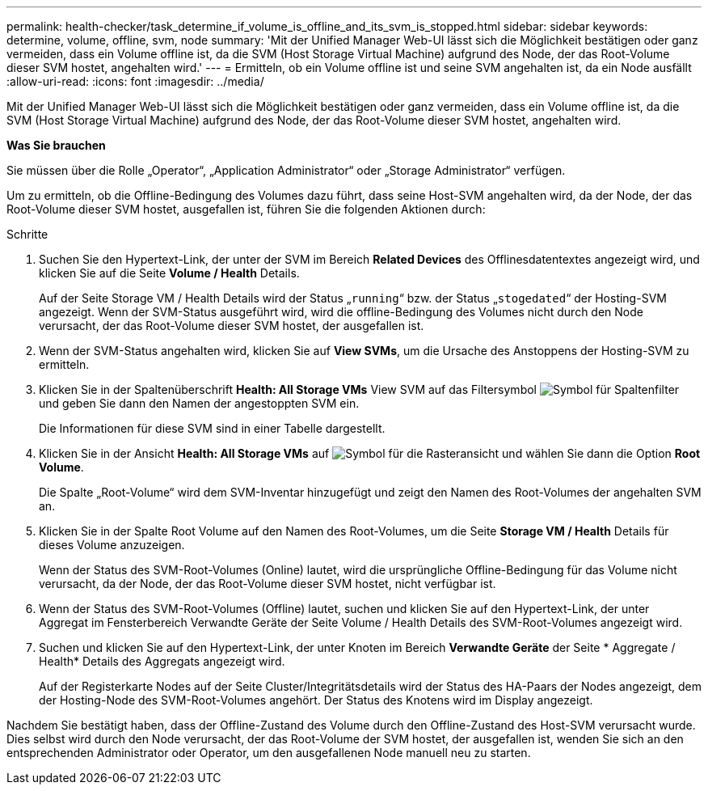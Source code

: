 ---
permalink: health-checker/task_determine_if_volume_is_offline_and_its_svm_is_stopped.html 
sidebar: sidebar 
keywords: determine, volume, offline, svm, node 
summary: 'Mit der Unified Manager Web-UI lässt sich die Möglichkeit bestätigen oder ganz vermeiden, dass ein Volume offline ist, da die SVM (Host Storage Virtual Machine) aufgrund des Node, der das Root-Volume dieser SVM hostet, angehalten wird.' 
---
= Ermitteln, ob ein Volume offline ist und seine SVM angehalten ist, da ein Node ausfällt
:allow-uri-read: 
:icons: font
:imagesdir: ../media/


[role="lead"]
Mit der Unified Manager Web-UI lässt sich die Möglichkeit bestätigen oder ganz vermeiden, dass ein Volume offline ist, da die SVM (Host Storage Virtual Machine) aufgrund des Node, der das Root-Volume dieser SVM hostet, angehalten wird.

*Was Sie brauchen*

Sie müssen über die Rolle „Operator“, „Application Administrator“ oder „Storage Administrator“ verfügen.

Um zu ermitteln, ob die Offline-Bedingung des Volumes dazu führt, dass seine Host-SVM angehalten wird, da der Node, der das Root-Volume dieser SVM hostet, ausgefallen ist, führen Sie die folgenden Aktionen durch:

.Schritte
. Suchen Sie den Hypertext-Link, der unter der SVM im Bereich *Related Devices* des Offlinesdatentextes angezeigt wird, und klicken Sie auf die Seite *Volume / Health* Details.
+
Auf der Seite Storage VM / Health Details wird der Status „`running`“ bzw. der Status „`stogedated`“ der Hosting-SVM angezeigt. Wenn der SVM-Status ausgeführt wird, wird die offline-Bedingung des Volumes nicht durch den Node verursacht, der das Root-Volume dieser SVM hostet, der ausgefallen ist.

. Wenn der SVM-Status angehalten wird, klicken Sie auf *View SVMs*, um die Ursache des Anstoppens der Hosting-SVM zu ermitteln.
. Klicken Sie in der Spaltenüberschrift *Health: All Storage VMs* View SVM auf das Filtersymbol image:../media/filtericon_um60.png["Symbol für Spaltenfilter"] und geben Sie dann den Namen der angestoppten SVM ein.
+
Die Informationen für diese SVM sind in einer Tabelle dargestellt.

. Klicken Sie in der Ansicht *Health: All Storage VMs* auf image:../media/gridviewicon.gif["Symbol für die Rasteransicht"] und wählen Sie dann die Option *Root Volume*.
+
Die Spalte „Root-Volume“ wird dem SVM-Inventar hinzugefügt und zeigt den Namen des Root-Volumes der angehalten SVM an.

. Klicken Sie in der Spalte Root Volume auf den Namen des Root-Volumes, um die Seite *Storage VM / Health* Details für dieses Volume anzuzeigen.
+
Wenn der Status des SVM-Root-Volumes (Online) lautet, wird die ursprüngliche Offline-Bedingung für das Volume nicht verursacht, da der Node, der das Root-Volume dieser SVM hostet, nicht verfügbar ist.

. Wenn der Status des SVM-Root-Volumes (Offline) lautet, suchen und klicken Sie auf den Hypertext-Link, der unter Aggregat im Fensterbereich Verwandte Geräte der Seite Volume / Health Details des SVM-Root-Volumes angezeigt wird.
. Suchen und klicken Sie auf den Hypertext-Link, der unter Knoten im Bereich *Verwandte Geräte* der Seite * Aggregate / Health* Details des Aggregats angezeigt wird.
+
Auf der Registerkarte Nodes auf der Seite Cluster/Integritätsdetails wird der Status des HA-Paars der Nodes angezeigt, dem der Hosting-Node des SVM-Root-Volumes angehört. Der Status des Knotens wird im Display angezeigt.



Nachdem Sie bestätigt haben, dass der Offline-Zustand des Volume durch den Offline-Zustand des Host-SVM verursacht wurde. Dies selbst wird durch den Node verursacht, der das Root-Volume der SVM hostet, der ausgefallen ist, wenden Sie sich an den entsprechenden Administrator oder Operator, um den ausgefallenen Node manuell neu zu starten.
